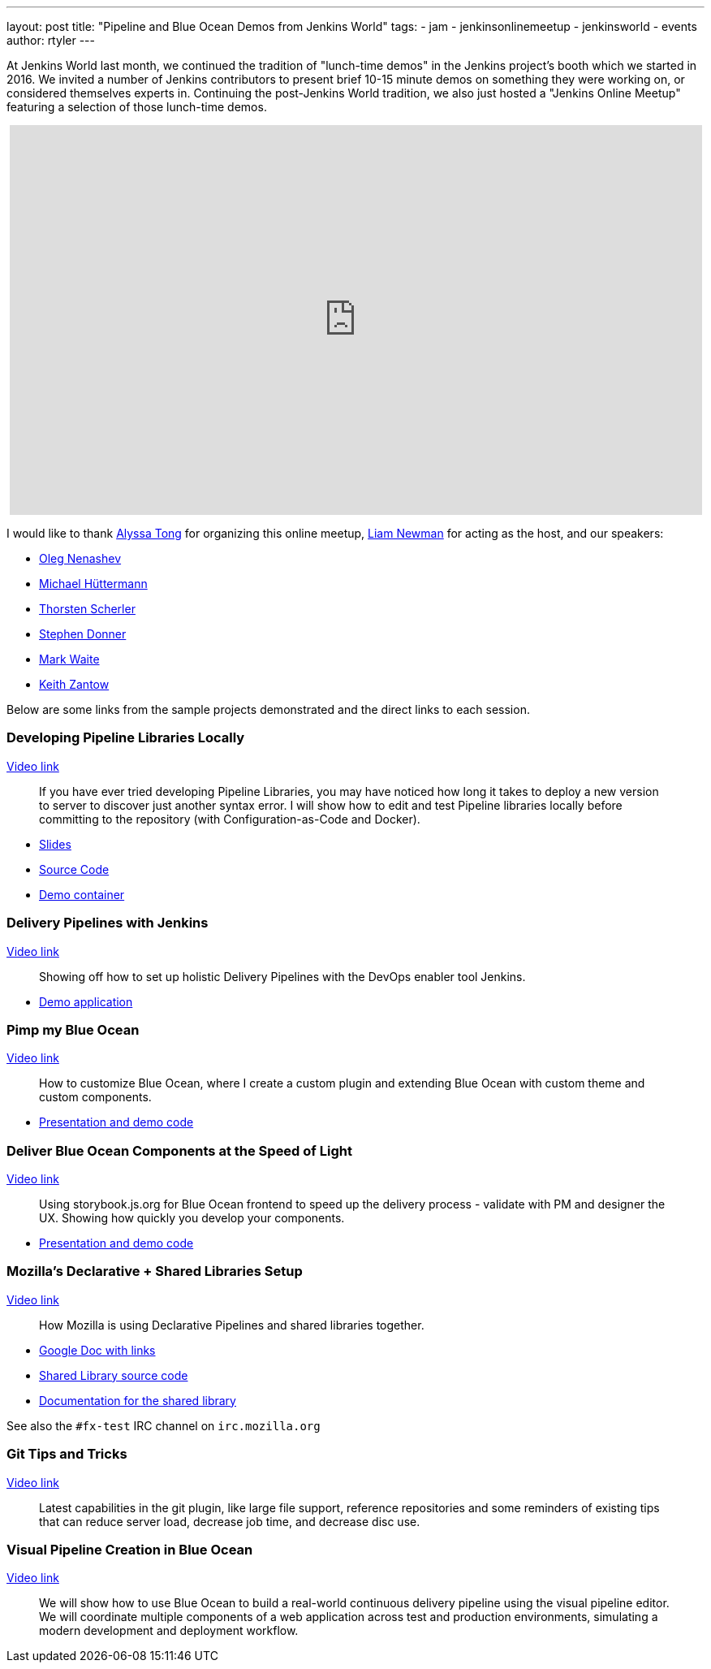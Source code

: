 ---
layout: post
title: "Pipeline and Blue Ocean Demos from Jenkins World"
tags:
- jam
- jenkinsonlinemeetup
- jenkinsworld
- events
author: rtyler
---

At Jenkins World last month, we continued the tradition of "lunch-time demos"
in the Jenkins project's booth which we started in 2016.  We invited a number
of Jenkins contributors to present brief 10-15 minute demos on something they
were working on, or considered themselves experts in. Continuing the
post-Jenkins World tradition, we also just hosted a "Jenkins Online Meetup"
featuring a selection of those lunch-time demos.

++++
<center>
<iframe width="853" height="480" src="https://www.youtube-nocookie.com/embed/jBGFjFc6Jf8?list=PLN7ajX_VdyaOfwJ-BMZo_JNTIMCMNxlbN" frameborder="0" allowfullscreen></iframe>
</center>
++++

I would like to thank link:https://github.com/alyssat[Alyssa Tong] for organizing this online meetup, link:https://github.com/bitwiseman[Liam Newman] for acting as the host, and our speakers:

* link:https://github.com/oleg-nenashev[Oleg Nenashev]
* link:https://github.com/michaelhuettermann[Michael Hüttermann]
* link:https://github.com/scherler[Thorsten Scherler]
* link:https://github.com/stephendonner[Stephen Donner]
* link:https://github.com/markewaite[Mark Waite]
* link:https://github.com/kzantow[Keith Zantow]


Below are some links from the sample projects demonstrated and the direct links
to each session.

=== Developing Pipeline Libraries Locally

link:https://www.youtube.com/watch?v=jBGFjFc6Jf8&t=10s[Video link]

[quote]
____
If you have ever tried developing Pipeline Libraries, you may have noticed how
long it takes to deploy a new version to server to discover just another syntax
error. I will show how to edit and test Pipeline libraries locally before
committing to the repository (with Configuration-as-Code and Docker).
____


* link:https://speakerdeck.com/onenashev/jenkins-world-2017-developing-pipeline-libraries-locally[Slides]
* link:https://github.com/oleg-nenashev/demo-jenkins-config-as-code[Source Code]
* link:https://hub.docker.com/r/onenashev/demo-jenkins-config-as-code/[Demo container]


=== Delivery Pipelines with Jenkins

link:https://www.youtube.com/watch?v=jBGFjFc6Jf8&t=1447s[Video link]

[quote]
____
Showing off how to set up holistic Delivery Pipelines with the DevOps enabler tool Jenkins.
____

* link:https://github.com/michaelhuettermann/sandbox/tree/master/all[Demo application]


=== Pimp my Blue Ocean

link:https://www.youtube.com/watch?v=jBGFjFc6Jf8&t=3018s[Video link]

[quote]
____
How to customize Blue Ocean, where I create a custom plugin and extending Blue
Ocean with custom theme and custom components.
____

* link:https://github.com/scherler/jw17boseed[Presentation and demo code]

=== Deliver Blue Ocean Components at the Speed of Light

link:https://www.youtube.com/watch?v=jBGFjFc6Jf8&t=3810s[Video link]

[quote]
____
Using storybook.js.org for Blue Ocean frontend to speed up the delivery process
- validate with PM and designer the UX. Showing how quickly you develop your
components.
____

* link:https://github.com/scherler/jw17boseed[Presentation and demo code]


=== Mozilla's Declarative + Shared Libraries Setup

link:https://www.youtube.com/watch?v=jBGFjFc6Jf8&t=4878s[Video link]


[quote]
____
How Mozilla is using Declarative Pipelines and shared libraries together.
____

* link:https://docs.google.com/document/d/1sXW6ghoXvoN8_XU_5PTFYRQrXjpCJCq-t1Ajrc3-Oj4/edit[Google Doc with links]
* link:https://github.com/mozilla/fxtest-jenkins-pipeline[Shared Library source code]
* link:http://firefox-test-engineering.readthedocs.io/en/latest/[Documentation for the shared library]


See also the `#fx-test` IRC channel on `irc.mozilla.org`


=== Git Tips and Tricks

link:https://www.youtube.com/watch?v=jBGFjFc6Jf8&t=6425s[Video link]

[quote]
____
Latest capabilities in the git plugin, like large file support, reference
repositories and some reminders of existing tips that can reduce server load,
decrease job time, and decrease disc use.
____


=== Visual Pipeline Creation in Blue Ocean

link:https://www.youtube.com/watch?v=jBGFjFc6Jf8&t=7390s[Video link]

[quote]
____
We will show how to use Blue Ocean to build a real-world continuous delivery
pipeline using the visual pipeline editor. We will coordinate multiple
components of a web application across test and production environments,
simulating a modern development and deployment workflow.
____


